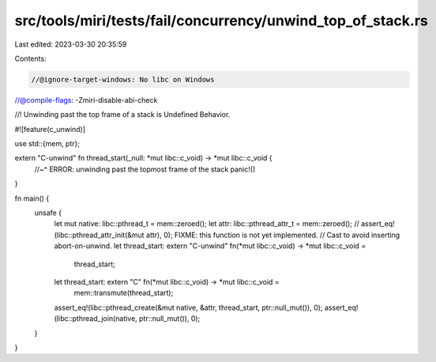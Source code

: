 src/tools/miri/tests/fail/concurrency/unwind_top_of_stack.rs
============================================================

Last edited: 2023-03-30 20:35:59

Contents:

.. code-block:: rs

    //@ignore-target-windows: No libc on Windows

//@compile-flags: -Zmiri-disable-abi-check

//! Unwinding past the top frame of a stack is Undefined Behavior.

#![feature(c_unwind)]

use std::{mem, ptr};

extern "C-unwind" fn thread_start(_null: *mut libc::c_void) -> *mut libc::c_void {
    //~^ ERROR: unwinding past the topmost frame of the stack
    panic!()
}

fn main() {
    unsafe {
        let mut native: libc::pthread_t = mem::zeroed();
        let attr: libc::pthread_attr_t = mem::zeroed();
        // assert_eq!(libc::pthread_attr_init(&mut attr), 0); FIXME: this function is not yet implemented.
        // Cast to avoid inserting abort-on-unwind.
        let thread_start: extern "C-unwind" fn(*mut libc::c_void) -> *mut libc::c_void =
            thread_start;
        let thread_start: extern "C" fn(*mut libc::c_void) -> *mut libc::c_void =
            mem::transmute(thread_start);
        assert_eq!(libc::pthread_create(&mut native, &attr, thread_start, ptr::null_mut()), 0);
        assert_eq!(libc::pthread_join(native, ptr::null_mut()), 0);
    }
}


